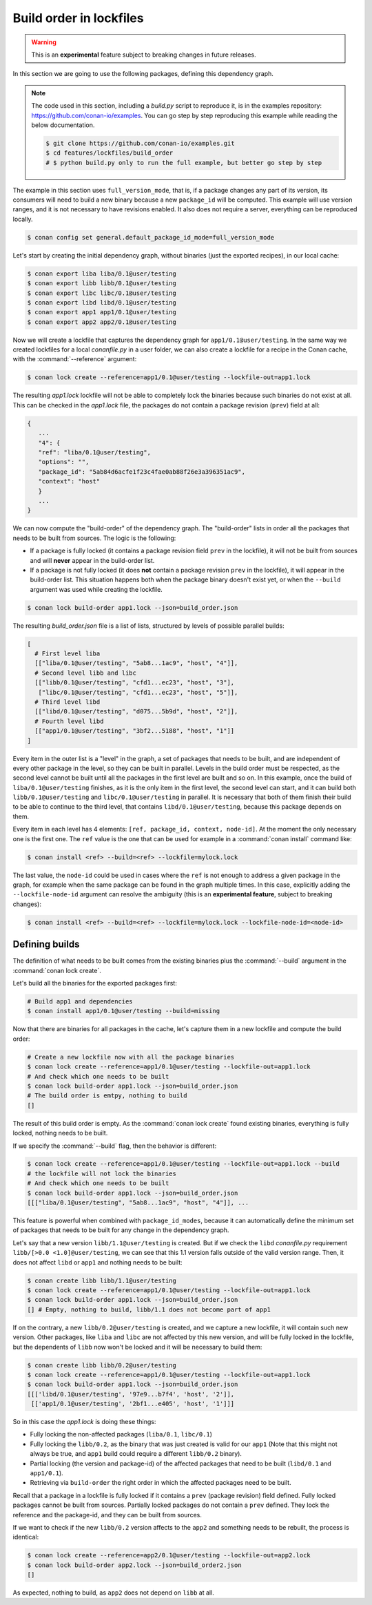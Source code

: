 .. _versioning_lockfiles_build_order:

Build order in lockfiles
========================

.. warning::

    This is an **experimental** feature subject to breaking changes in future releases.

In this section we are going to use the following packages, defining this dependency graph.

.. image:: conan_lock_build_order.png
   :height: 200 px
   :width: 400 px
   :align: center


.. note::

    The code used in this section, including a *build.py* script to reproduce it, is in the
    examples repository: https://github.com/conan-io/examples. You can go step by step
    reproducing this example while reading the below documentation.

    .. code:: bash

        $ git clone https://github.com/conan-io/examples.git
        $ cd features/lockfiles/build_order
        # $ python build.py only to run the full example, but better go step by step


The example in this section uses ``full_version_mode``, that is, if a package changes any part of its version, its consumers will
need to build a new binary because a new ``package_id`` will be computed. This example will use version ranges, and
it is not necessary to have revisions enabled. It also does not require a server, everything can be reproduced locally.


.. code-block:: bash

    $ conan config set general.default_package_id_mode=full_version_mode

Let's start by creating the initial dependency graph, without binaries (just the exported recipes), in our local cache:


.. code-block:: bash

    $ conan export liba liba/0.1@user/testing
    $ conan export libb libb/0.1@user/testing
    $ conan export libc libc/0.1@user/testing
    $ conan export libd libd/0.1@user/testing
    $ conan export app1 app1/0.1@user/testing
    $ conan export app2 app2/0.1@user/testing

Now we will create a lockfile that captures the dependency graph for ``app1/0.1@user/testing``.
In the same way we created lockfiles for a local *conanfile.py* in a user folder, we can also
create a lockfile for a recipe in the Conan cache, with the :command:`--reference` argument:

.. code-block:: bash

    $ conan lock create --reference=app1/0.1@user/testing --lockfile-out=app1.lock

The resulting *app1.lock* lockfile will not be able to completely lock the binaries because such
binaries do not exist at all. This can be checked in the *app1.lock* file, the packages do not
contain a package revision (``prev``) field at all:

.. code-block:: text

     {
        ...
        "4": {
        "ref": "liba/0.1@user/testing",
        "options": "",
        "package_id": "5ab84d6acfe1f23c4fae0ab88f26e3a396351ac9",
        "context": "host"
        }
        ...
     }

We can now compute the "build-order" of the dependency graph. The "build-order" lists
in order all the packages that needs to be built from sources. The logic is the following:

- If a package is fully locked (it contains a package revision field ``prev`` in the lockfile),
  it will not be built from sources and will **never** appear in the build-order list.
- If a package is not fully locked (it does **not** contain a package revision ``prev`` in the lockfile),
  it will appear in the build-order list. This situation happens both when the package binary doesn't exist yet,
  or when the ``--build`` argument was used while creating the lockfile.

.. code-block:: bash

    $ conan lock build-order app1.lock --json=build_order.json

The resulting *build_order.json* file is a list of lists, structured by levels of possible parallel builds:

.. code-block:: text

    [
      # First level liba
      [["liba/0.1@user/testing", "5ab8...1ac9", "host", "4"]],
      # Second level libb and libc
      [["libb/0.1@user/testing", "cfd1...ec23", "host", "3"],
       ["libc/0.1@user/testing", "cfd1...ec23", "host", "5"]],
      # Third level libd
      [["libd/0.1@user/testing", "d075...5b9d", "host", "2"]],
      # Fourth level libd
      [["app1/0.1@user/testing", "3bf2...5188", "host", "1"]]
    ]

Every item in the outer list is a "level" in the graph, a set of packages that needs to be built, and
are independent of every other package in the level, so they can be built in parallel. Levels in the
build order must be respected, as the second level cannot be built until all the packages in the first level are built
and so on. In this example, once the build of ``liba/0.1@user/testing`` finishes, as it is the only
item in the first level, the second level can start, and it can build both ``libb/0.1@user/testing`` and ``libc/0.1@user/testing`` in parallel. It is necessary
that both of them finish their build to be able to continue to the third level, that contains
``libd/0.1@user/testing``, because this package depends on them.

Every item in each level has 4 elements: ``[ref, package_id, context, node-id]``. At the moment the only
necessary one is the first one. The ``ref`` value is the one that can be used for example in a :command:`conan install`
command like:

.. code-block:: bash

    $ conan install <ref> --build=<ref> --lockfile=mylock.lock


The last value, the ``node-id`` could be used in cases where the ``ref`` is not enough to address a given package in the graph,
for example when the same package can be found in the graph multiple times. In this case, explicitly adding the ``--lockfile-node-id``
argument can resolve the ambiguity (this is an **experimental feature**, subject to breaking changes):

.. code-block:: bash

    $ conan install <ref> --build=<ref> --lockfile=mylock.lock --lockfile-node-id=<node-id>


Defining builds
---------------

The definition of what needs to be built comes from the existing binaries plus the :command:`--build`
argument in the :command:`conan lock create`.

Let's build all the binaries for the exported packages first:

.. code-block:: bash

    # Build app1 and dependencies
    $ conan install app1/0.1@user/testing --build=missing


Now that there are binaries for all packages in the cache, let's capture them in a new lockfile and compute the build order:

.. code-block:: bash

    # Create a new lockfile now with all the package binaries
    $ conan lock create --reference=app1/0.1@user/testing --lockfile-out=app1.lock
    # And check which one needs to be built
    $ conan lock build-order app1.lock --json=build_order.json
    # The build order is emtpy, nothing to build
    []

The result of this build order is empty. As the :command:`conan lock create` found existing binaries,
everything is fully locked, nothing needs to be built.

If we specify the :command:`--build` flag, then the behavior is different:

.. code-block:: bash

    $ conan lock create --reference=app1/0.1@user/testing --lockfile-out=app1.lock --build
    # the lockfile will not lock the binaries
    # And check which one needs to be built
    $ conan lock build-order app1.lock --json=build_order.json
    [[["liba/0.1@user/testing", "5ab8...1ac9", "host", "4"]], ...


This feature is powerful when combined with ``package_id_modes``, because it can
automatically define the minimum set of packages that needs to be built for any
change in the dependency graph.

Let's say that a new version ``libb/1.1@user/testing`` is created. But if we
check the ``libd`` *conanfile.py* requirement ``libb/[>0.0 <1.0]@user/testing``,
we can see that this 1.1 version falls outside of the valid version range.
Then, it does not affect ``libd`` or ``app1`` and nothing needs to be built:

.. code-block:: bash

    $ conan create libb libb/1.1@user/testing
    $ conan lock create --reference=app1/0.1@user/testing --lockfile-out=app1.lock
    $ conan lock build-order app1.lock --json=build_order.json
    [] # Empty, nothing to build, libb/1.1 does not become part of app1


If on the contrary, a new ``libb/0.2@user/testing`` is created, and we capture a
new lockfile, it will contain such new version. Other packages, like ``liba`` and
``libc`` are not affected by this new version, and will be fully locked in the lockfile,
but the dependents of ``libb`` now won't be locked and it will be necessary to build them:

.. code-block:: bash

    $ conan create libb libb/0.2@user/testing
    $ conan lock create --reference=app1/0.1@user/testing --lockfile-out=app1.lock
    $ conan lock build-order app1.lock --json=build_order.json
    [[['libd/0.1@user/testing', '97e9...b7f4', 'host', '2']],
     [['app1/0.1@user/testing', '2bf1...e405', 'host', '1']]]

So in this case the *app1.lock* is doing these things:

- Fully locking the non-affected packages (``liba/0.1``, ``libc/0.1``)
- Fully locking the ``libb/0.2``, as the binary that was just created is valid for our ``app1``
  (Note that this might not always be true, and ``app1`` build could require a different ``libb/0.2``
  binary).
- Partial locking (the version and package-id) of the affected packages that need to be
  built (``libd/0.1`` and ``app1/0.1``).
- Retrieving via ``build-order`` the right order in which the affected packages need to be built.

Recall that a package in a lockfile is fully locked if it contains a ``prev`` (package revision) field defined.
Fully locked packages cannot be built from sources. Partially locked packages do not contain a ``prev``
defined. They lock the reference and the package-id, and they can be built from sources.


If we want to check if the new ``libb/0.2`` version affects to the ``app2`` and something needs to
be rebuilt, the process is identical:

.. code-block:: bash

    $ conan lock create --reference=app2/0.1@user/testing --lockfile-out=app2.lock
    $ conan lock build-order app2.lock --json=build_order2.json
    []

As expected, nothing to build, as ``app2`` does not depend on ``libb`` at all.

